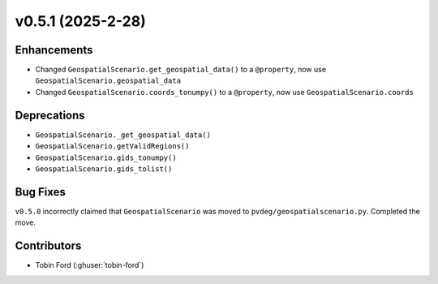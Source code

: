 v0.5.1 (2025-2-28)
===================

Enhancements
--------------
- Changed ``GeospatialScenario.get_geospatial_data()`` to a ``@property``, now use ``GeospatialScenario.geospatial_data``
- Changed ``GeospatialScenario.coords_tonumpy()`` to a ``@property``, now use ``GeospatialScenario.coords``

Deprecations
-------------
- ``GeospatialScenario._get_geospatial_data()``
- ``GeospatialScenario.getValidRegions()``
- ``GeospatialScenario.gids_tonumpy()``
- ``GeospatialScenario.gids_tolist()``

Bug Fixes
---------
``v0.5.0`` incorrectly claimed that ``GeospatialScenario`` was moved to ``pvdeg/geospatialscenario.py``. Completed the move.


Contributors
-----------
- Tobin Ford (:ghuser:`tobin-ford`)